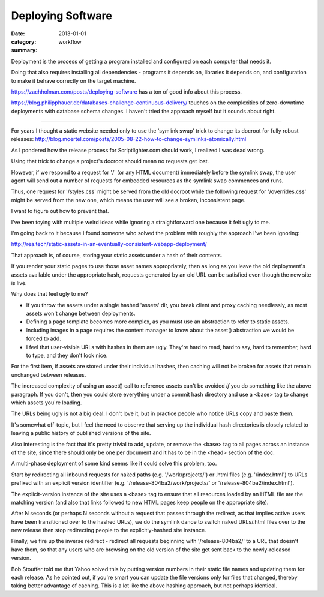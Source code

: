 Deploying Software
==================

:date: 2013-01-01
:category: workflow
:summary:

Deployment is the process of getting a program installed and configured on
each computer that needs it.

Doing that also requires installing all dependencies - programs it depends on,
libraries it depends on, and configuration to make it behave correctly on the
target machine.

https://zachholman.com/posts/deploying-software has a ton of good info about
this process.

https://blog.philipphauer.de/databases-challenge-continuous-delivery/ touches
on the complexities of zero-downtime deployments with database schema changes.
I haven't tried the approach myself but it sounds about right.

------------------

For years I thought a static website needed only to use the 'symlink swap'
trick to change its docroot for fully robust releases:
http://blog.moertel.com/posts/2005-08-22-how-to-change-symlinks-atomically.html

As I pondered how the release process for Scriptlighter.com should work, I
realized I was dead wrong.

Using that trick to change a project's docroot should mean no requests get
lost.

However, if we respond to a request for '/' (or any HTML document) immediately
before the symlink swap, the user agent will send out a number of requests for
embedded resources as the symlink swap commences and runs.

Thus, one request for '/styles.css' might be served from the old docroot while
the following request for '/overrides.css' might be served from the new one,
which means the user will see a broken, inconsistent page.

I want to figure out how to prevent that.

I've been toying with multiple weird ideas while ignoring a straightforward one
because it felt ugly to me.

I'm going back to it because I found someone who solved the problem with
roughly the approach I've been ignoring:

http://rea.tech/static-assets-in-an-eventually-consistent-webapp-deployment/

That approach is, of course, storing your static assets under a hash of their
contents.

If you render your static pages to use those asset names appropriately, then as
long as you leave the old deployment's assets available under the appropriate
hash, requests generated by an old URL can be satisfied even though the new
site is live.

Why does that feel ugly to me?

- If you throw the assets under a single hashed 'assets' dir, you break client
  and proxy caching needlessly, as most assets won't change between
  deployments.

- Defining a page template becomes more complex, as you must use an abstraction
  to refer to static assets.

- Including images in a page requires the content manager to know about the
  asset() abstraction we would be forced to add.

- I feel that user-visible URLs with hashes in them are ugly. They're hard to
  read, hard to say, hard to remember, hard to type, and they don't look nice.

For the first item, if assets are stored under their individual hashes, then
caching will not be broken for assets that remain unchanged between releases.

The increased complexity of using an asset() call to reference assets can't be
avoided *if* you do something like the above paragraph. If you don't, then you
could store everything under a commit hash directory and use a <base> tag to
change which assets you're loading.

The URLs being ugly is not a big deal. I don't love it, but in practice people
who notice URLs copy and paste them.



It's somewhat off-topic, but I feel the need to observe that serving up the
individual hash directories is closely related to leaving a public history of
published versions of the site.

Also interesting is the fact that it's pretty trivial to add, update, or remove
the <base> tag to all pages across an instance of the site, since there should
only be one per document and it has to be in the <head> section of the doc.




A multi-phase deployment of some kind seems like it could solve this problem,
too.

Start by redirecting all inbound requests for naked paths (e.g.
'/work/projects/') or .html files (e.g. '/index.html') to URLs prefixed with an
explicit version identifier (e.g. '/release-804ba2/work/projects/' or
'/release-804ba2/index.html').

The explicit-version instance of the site uses a <base> tag to ensure that all
resources loaded by an HTML file are the matching version (and also that links
followed to new HTML pages keep people on the appropriate site).

After N seconds (or perhaps N seconds without a request that passes through the
redirect, as that implies active users have been transitioned over to the
hashed URLs), we do the symlink dance to switch naked URLs/.html files over to
the new release then stop redirecting people to the explicitly-hashed site
instance.

Finally, we fire up the inverse redirect - redirect all requests beginning with
'/release-804ba2/' to a URL that doesn't have them, so that any users who are
browsing on the old version of the site get sent back to the newly-released
version.



Bob Stouffer told me that Yahoo solved this by putting version numbers in their
static file names and updating them for each release. As he pointed out, if
you're smart you can update the file versions only for files that changed,
thereby taking better advantage of caching. This is a lot like the above
hashing approach, but not perhaps identical.
